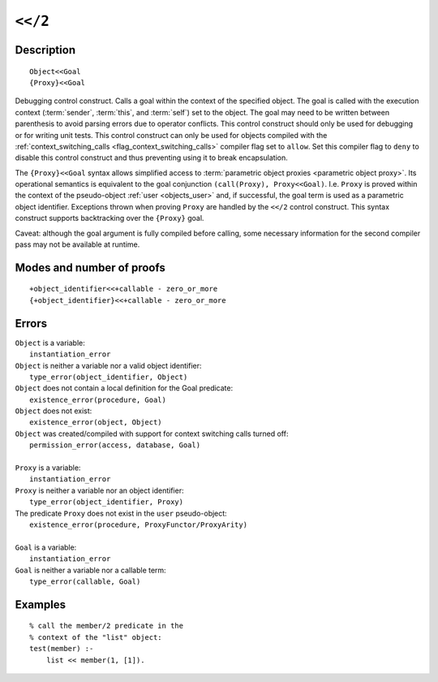 ..
   This file is part of Logtalk <https://logtalk.org/>  
   Copyright 1998-2021 Paulo Moura <pmoura@logtalk.org>

   Licensed under the Apache License, Version 2.0 (the "License");
   you may not use this file except in compliance with the License.
   You may obtain a copy of the License at

       http://www.apache.org/licenses/LICENSE-2.0

   Unless required by applicable law or agreed to in writing, software
   distributed under the License is distributed on an "AS IS" BASIS,
   WITHOUT WARRANTIES OR CONDITIONS OF ANY KIND, either express or implied.
   See the License for the specific language governing permissions and
   limitations under the License.


.. index:: pair: <</2; Control construct
.. _control_context_switch_2:

``<</2``
========

Description
-----------

::

   Object<<Goal
   {Proxy}<<Goal

Debugging control construct. Calls a goal within the context of the
specified object. The goal is called with the execution context
(:term:`sender`, :term:`this`, and :term:`self`) set to the object.
The goal may need to be written between parenthesis to avoid parsing
errors due to operator conflicts. This control construct should only be
used for debugging or for writing unit tests. This control construct can
only be used for objects compiled with the
:ref:`context_switching_calls <flag_context_switching_calls>` compiler
flag set to ``allow``. Set this compiler flag to ``deny`` to disable
this control construct and thus preventing using it to break encapsulation.

The ``{Proxy}<<Goal`` syntax allows simplified access to
:term:`parametric object proxies <parametric object proxy>`.
Its operational semantics is equivalent to the goal conjunction
``(call(Proxy), Proxy<<Goal)``. I.e. ``Proxy`` is proved within the
context of the pseudo-object :ref:`user <objects_user>` and, if successful,
the goal term is used as a parametric object identifier. Exceptions thrown
when proving ``Proxy`` are handled by the ``<</2`` control construct.
This syntax construct supports backtracking over the ``{Proxy}`` goal.

Caveat: although the goal argument is fully compiled before calling,
some necessary information for the second compiler pass may not be
available at runtime.

Modes and number of proofs
--------------------------

::

   +object_identifier<<+callable - zero_or_more
   {+object_identifier}<<+callable - zero_or_more

Errors
------

| ``Object`` is a variable:
|     ``instantiation_error``
| ``Object`` is neither a variable nor a valid object identifier:
|     ``type_error(object_identifier, Object)``
| ``Object`` does not contain a local definition for the Goal predicate:
|     ``existence_error(procedure, Goal)``
| ``Object`` does not exist:
|     ``existence_error(object, Object)``
| ``Object`` was created/compiled with support for context switching calls turned off:
|     ``permission_error(access, database, Goal)``
| 
| ``Proxy`` is a variable:
|     ``instantiation_error``
| ``Proxy`` is neither a variable nor an object identifier:
|     ``type_error(object_identifier, Proxy)``
| The predicate ``Proxy`` does not exist in the ``user`` pseudo-object:
|     ``existence_error(procedure, ProxyFunctor/ProxyArity)``
|
| ``Goal`` is a variable:
|     ``instantiation_error``
| ``Goal`` is neither a variable nor a callable term:
|     ``type_error(callable, Goal)``

Examples
--------

::

   % call the member/2 predicate in the
   % context of the "list" object:
   test(member) :-
       list << member(1, [1]).
